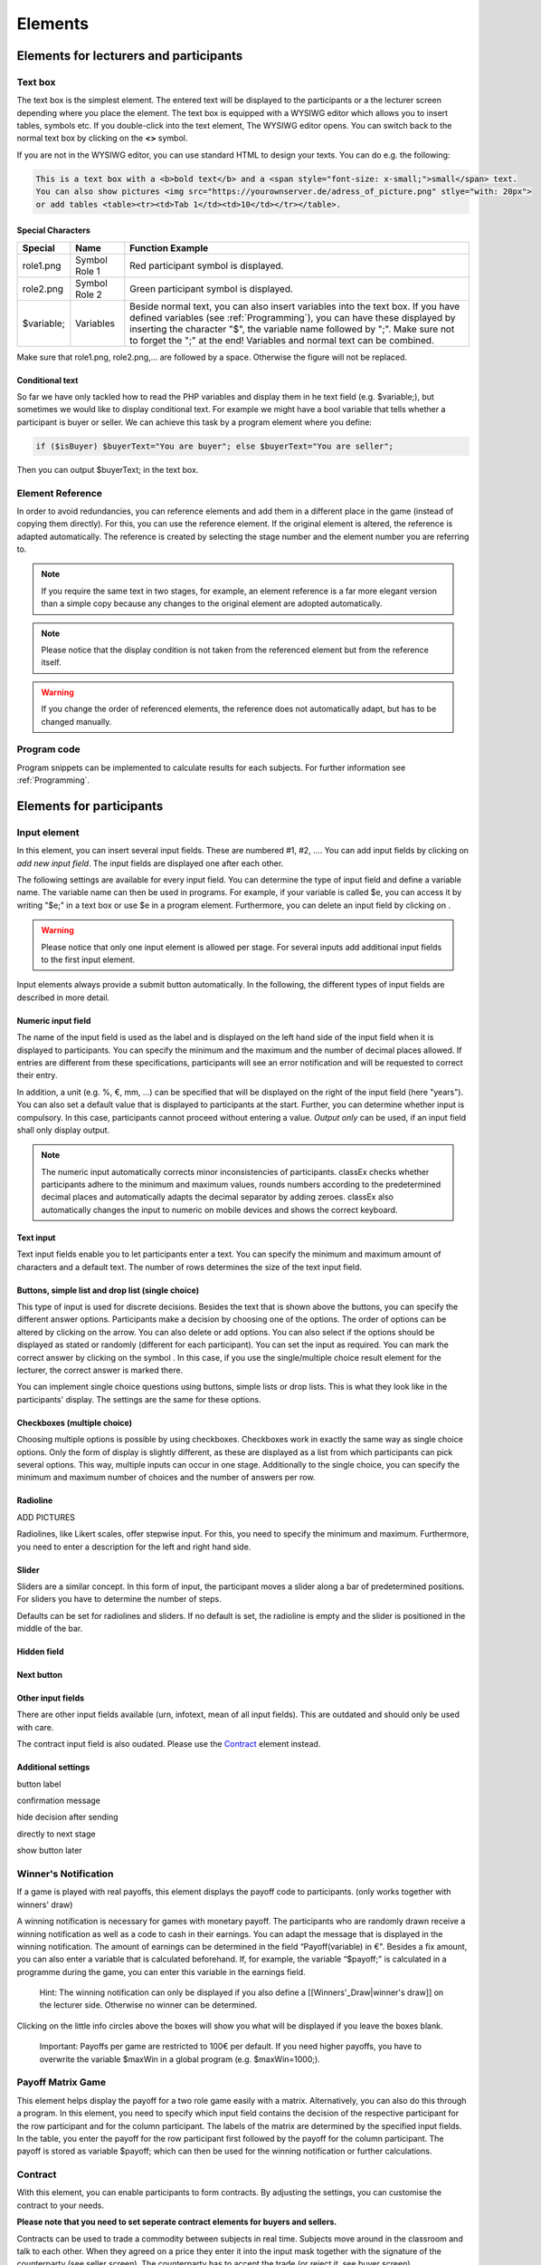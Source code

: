 .. _Elements:

=========
Elements
=========

Elements for lecturers and participants
=======================================


Text box
~~~~~~~~~


.. image:: _static/Textbox.JPG
    :alt:  300px

The text box is the simplest element. The entered text will be displayed to the participants or a the lecturer screen depending where you place the element. The text box is equipped with a WYSIWG editor which allows you to insert tables, symbols etc. If you double-click into the text element, The WYSIWG editor opens. You can switch back to the normal text box by clicking on the **<>** symbol. 

If you are not in the WYSIWG editor, you can use standard HTML to design your texts. You can do e.g. the following:

.. code:: html

	This is a text box with a <b>bold text</b> and a <span style="font-size: x-small;">small</span> text. 
	You can also show pictures <img src="https://yourownserver.de/adress_of_picture.png" stlye="with: 20px"> 
	or add tables <table><tr><td>Tab 1</td><td>10</td></tr></table>.

Special Characters
-------------------

=========== ============== ===============
Special     Name 		   Function Example
=========== ============== ===============
role1.png   Symbol Role 1  Red participant symbol |pic_role1| is displayed. 
role2.png   Symbol Role 2  Green participant symbol |pic_role2| is displayed.
$variable;  Variables      Beside normal text, you can also insert variables into the text box. If you have defined variables (see :ref:`Programming`), you can have these displayed by inserting the character "$", the variable name followed by ";". Make sure not to forget the ";" at the end! Variables and normal text can be combined.
=========== ============== ===============

Make sure that role1.png, role2.png,... are followed by a space. Otherwise the figure will not be replaced.

.. |pic_role1| image:: _static/pic/role1.PNG
	:width: 15px
.. |pic_role2| image:: _static/pic/role2.PNG
	:width: 15px


Conditional text
-----------------

So far we have only tackled how to read the PHP variables and display them in he text field (e.g. $variable;), but sometimes we would like to display conditional text. For example we might have a bool variable that tells whether a participant is buyer or seller. We can achieve this task by a program element where you define:

.. code:: php

	if ($isBuyer) $buyerText="You are buyer"; else $buyerText="You are seller";

Then you can output $buyerText; in the text box.

Element Reference
~~~~~~~~~~~~~~~~~

.. image:: _static/Refer.JPG
    :alt:  300p

In order to avoid redundancies, you can reference elements and add them in a different place in the game (instead of copying them directly). For this, you can use the reference element. If the original element is altered, the reference is adapted automatically. The reference is created by selecting the stage number and the element number you are referring to. 

.. note:: If you require the same text in two stages, for example, an element reference is a far more elegant version than a simple copy because any changes to the original element are adopted automatically.

.. note:: Please notice that the display condition is not taken from the referenced element but  from the reference itself.

.. warning:: If you change the order of referenced elements, the reference does not automatically adapt, but has to be changed manually.

Program code
~~~~~~~~~~~~

Program snippets can be implemented to calculate results for each subjects. For further information see :ref:`Programming`.

.. image:: _static/program.png


Elements for participants
==========================

Input element
~~~~~~~~~~~~~

In this element, you can insert several input fields. These are numbered #1, #2, …. You can add input fields by clicking on *add new input field*. The input fields are displayed one after each other.

The following settings are available for every input field. You can determine the type of input field and define a variable name. The variable name can then be used in programs. For example, if your variable is called $e, you can access it by writing "$e;" in a text box or use $e in a program element. Furthermore, you can delete an input field by clicking on |pic_delete|.

.. |pic_delete| image:: _static/pic/reject.PNG
				:width: 15px

.. warning:: Please notice that only one input element is allowed per stage. For several inputs add additional input fields to the first input element.

Input elements always provide a submit button automatically. In the following, the different types of input fields are described in more detail.

Numeric input field
--------------------

.. image:: _static/NumericInput1.JPG
    :alt:  300px

The name of the input field is used as the label and is displayed on the left hand side of the input field when it is displayed to participants. You can specify the minimum and the maximum and the number of decimal places allowed. If entries are different from these specifications, participants will see an error notification and will be requested to correct their entry.

In addition, a unit (e.g. %, €, mm, …) can be specified that will be displayed on the right of the input field (here "years"). You can also set a default value that is displayed to participants at the start. Further, you can determine whether input is compulsory. In this case, participants cannot proceed without entering a value. *Output only* can be used, if an input field shall only display output. 

.. image:: _static/NumericInput2.JPG
    :alt:  300px


.. note:: The numeric input automatically corrects minor inconsistencies of participants. classEx checks whether participants adhere to the minimum and maximum values, rounds numbers according to the predetermined decimal places and automatically adapts the decimal separator by adding zeroes. classEx also automatically changes the input to numeric on mobile devices and shows the correct keyboard.

Text input
----------

.. image:: _static/TextInput.JPG
    :alt:  300px

Text input fields enable you to let participants enter a text. You can specify the minimum and maximum amount of characters and a default text. The number of rows determines the size of the text input field.

Buttons, simple list and drop list (single choice)
----------------------------------------------------

.. image:: _static/develop/buttons.PNG
   :height: 500px

This type of input is used for discrete decisions. Besides the text that is shown above the buttons, you can specify the different answer options. Participants make a decision by choosing one of the options. The order of options can be altered by clicking on the arrow. You can also delete or add options. You can also select if the options should be displayed as stated or randomly (different for each participant). You can set the input as required. You can mark the correct answer by clicking on the symbol |pic_correct|. In this case, if you use the single/multiple choice result element for the lecturer, the correct answer is marked there.

.. |pic_correct| image:: _static/pic/correct.PNG 
	:width: 15px

You can implement single choice questions using buttons, simple lists or drop lists. This is what they look like in the participants' display. The settings are the same for these options.

.. image:: _static/ButtonsAndSelection2.JPG
    :alt:  300px
    
.. image:: _static/ButtonsAndSelection3.JPG
    :alt:  300px
    
.. image:: _static/ButtonsAndSelection4.JPG
    :alt:  300px

Checkboxes (multiple choice)
------------------------------

Choosing multiple options is possible by using checkboxes. Checkboxes work in exactly the same way as single choice options. Only the form of display is slightly different, as these are displayed as a list from which participants can pick several options. This way, multiple inputs can occur in one stage. Additionally to the single choice, you can specify the minimum and maximum number of choices and the number of answers per row.

Radioline
---------

ADD PICTURES 

Radiolines, like Likert scales, offer stepwise input. For this, you need to specify the minimum and maximum. Furthermore, you need to enter a description for the left and right hand side.


Slider
------

Sliders are a similar concept. In this form of input, the participant moves a slider along a bar of predetermined positions. For sliders you have to determine the number of steps. 

Defaults can be set for radiolines and sliders. If no default is set, the radioline is empty and the slider is positioned in the middle of the bar.

Hidden field
-------------

Next button
------------



Other input fields
------------------

There are other input fields available (urn, infotext, mean of all input fields). This are outdated and should only be used with care.

The contract input field is also oudated. Please use the `Contract`_ element instead.

Additional settings
-------------------

button label

confirmation message

hide decision after sending

directly to next stage

show button later





Winner's Notification
~~~~~~~~~~~~~~~~~~~~~

If a game is played with real payoffs, this element displays the payoff code to participants. (only works together with winners' draw) 

.. image:: _static/Winner.PNG
    :alt:  300p

A winning notification is necessary for games with monetary payoff. The participants who are randomly drawn receive a winning notification as well as a code to cash in their earnings. You can adapt the message that is displayed in the winning notification. The amount of earnings can be determined in the field “Payoff(variable) in €". Besides a fix amount, you can also enter a variable that is calculated beforehand. If, for example, the variable “$payoff;" is calculated in a programme during the game, you can enter this variable in the earnings field.

	Hint: The winning notification can only be displayed if you also define a [[Winners'_Draw|winner's draw]] on the lecturer side. Otherwise no winner can be determined.

Clicking on the little info circles above the boxes will show you what will be displayed if you leave the boxes blank.

	Important: Payoffs per game are restricted to 100€ per default. If you need higher payoffs, you have to overwrite the variable $maxWin in a global program (e.g. $maxWin=1000;).

Payoff Matrix Game
~~~~~~~~~~~~~~~~~~

.. image:: _static/Matrixpay.JPG
    :alt:  300p

This element helps display the payoff for a two role game easily with a matrix. Alternatively, you can also do this through a program. In this element, you need to specify which input field contains the decision of the respective participant for the row participant and for the column participant. The labels of the matrix are determined by the specified input fields. In the table, you enter the payoff for the row participant first followed by the payoff for the column participant. The payoff is stored as variable $payoff; which can then be used for the winning notification or further calculations.

Contract
~~~~~~~~

.. image:: _static/Contractparticipant.JPG
    :alt:  300p

With this element, you can enable participants to form contracts. By adjusting the settings, you can customise the contract to your needs.

**Please note that you need to set seperate contract elements for buyers and sellers.**

.. image:: _static/rungame/seller_png.png
    :width:  100%

.. image:: _static/rungame/buyer_png.png
    :width:  100%


Contracts can be used to trade a commodity between subjects in real time. Subjects move around in the classroom and talk to each other. When they agreed on a price they enter it into the input mask together with the signature of the counterparty (see seller screen). The counterparty has to accept the trade (or reject it, see buyer screen).

Settings
--------

sell offers/buy offers
	If you turn this on, you allow for sell or buy offers made by the respective subject.

set quantities
	allows to set quantities (otherwise quantity is always 1). Prices are set as price/unit.

no signature
	allows to disable the signature. The signature is needed for sell and buy offers to be send to a specific person. E.g. if the buyer can make buy offers, she needs the signature of the seller to send the offer to.

max # contracts
	maximum number of (accepted) contracts

currency/min price/max price/decimal place
	Currency of the prices and minimum, maximum and decimal places.

maximum quantity
	maximum quanity a subject is allowed to possess

products
	at the moment only one typoe of product can be traded. You can specify a name (or a small image) and the initial amount of the good (e.g. the seller has 1 unit, the buyer 0 units).

Output
------

The contracts made can be shown at the lecturer's screen with the contract table. In addition, there are special functions in globals and subjects programs to retrieve contracts. All contracts are also stored in the standard excel file which can be retrieved in the data menu. 

Camera
~~~~~~

.. image:: _static/Camera1.PNG
    :alt:  300p

With this element, you can enable participants take a picture of themselves.

- Settings

The filename, under which the picture is stored, has to be defined. Additionally, you can define if participants are allowed to retake a picture. Then only the last picture taken is saved.

.. image:: _static/Camera2.PNG
    :alt:  300p

- Informed Consent

Participants are asked by the browser if the browser can access the webcam or not. Please make participants aware that they do not have to take a picture and ask them for their consent.

- Retrieving Pictures

Pictures can be retrieved in the following ways:

At another participant' screen
	You can use the normal variable notation ($image;) to display pictures in textboxes.

At the lecturer screen
	You can use $getValues(...) to retrieve the pictures of all participants and display them.

From the stored data
	In the downloaded data you find stored images in the subjects table. They can are base64 decoded and can be encoded with free online tools. Just take away "data:image/jpeg;base64," from the string, so that it starts e.g. with "/9j/....".

Javascript program
~~~~~~~~~~~~~~~~~~~

- Reading php variables

To read php variables one currently neads a two step approach:
	* write php variable in the text field
	* parse textfield content in javascript using jquery
	* [optional] hide textfield

Assume we have a php variable <code>$foo</code> that containing an array we want to use as an javascript array.

- Textfield content:

	| <pre><div id="php_var_foo" hidden>$foo;</div></pre>
	| The id does not need to have this format, but it must be unique and match the variable used in the Javascript field

- Javascript-field content:

	| var foo = JSON.parse($('#php_var_foo').html());
	| $('#php_var_foo').parent().hide(); // optional

This finds the html element with the id of the div containing the variable content. It's inner html (the content) is taken and than parsed. Now the variable foo in javascript contains the content of the php variable foo.

[Optional] Hide the parent of the div containing the variable.

- Writing php variables

This can be achieved via hidden input fields that are triggered via JQuery calls

Filled in form (outdated)
~~~~~~~~~~~~~~~~~~~~~~~~~~

This element allows you to display the filled in input element of the previous stage.


Elements for lecturers
======================

Start Button and Automatic Start
~~~~~~~~~~~~~~~~~~~~~~~~~~~~~~~~

The start button is used to initiate a stage. Each stage '''requires a start button''' apart from stages that has a result element. Result elements have their own buttons. 

There are two options. A start button which has to be clicked by the experimenter or a automatic start.

Start Button
------------

.. image:: _static/Startbutton.PNG
    :alt:  300p

The start button can be configured according to the needs. 

* Name: You can name the button (e.g. Start Trade).
* Feature: Instead of starting the current stage, you can also use the start button to jump to different stages. 
* Confirmation message: you can set if a pop-up should appear after clicking to confirm the action. 
* Count: You can set the counter which appears after the start button is clicked. It can count decisions (also by role, treatment or group if set). 

Automatic Start
---------------

.. image:: _static/Automaticstart.PNG
    :alt:  300p

The automatic start button allows you to start stages when subjects finished the previous stage.

The mode can be set to:

start if possible
	if a subjects finishes the previous stage, it is forwarded to the next stage.

wait for all
	subjects are only forwared if everyone in the group is done with the previous stage.

no forwarding
	subjects are not forwarded (This feature is only used if subjects forward themself by clicking on a button. This can be set in additional settings of the input element).

Count
	You can set the counter which appears after the start button of the previous stage is clicked. It can count decisions (also by role, treatment or group if set).
Counter
	Setting this additionally allows you to deactivate the counter completly.



Winner's Draw
~~~~~~~~~~~~~

.. image:: _static/Draw.JPG
    :alt:  300p

This element should be implemented in the last stage and draws a winner from among all participants. The earnings should be calculated individually on the participant side (see [[Winner's_Notification|winning notification]] for participants). You can determine whether single participants or coupled participants shall be drawn. Drawing coupled participants only makes sense if you have defined roles. You can also decide how many winners you want to draw.

 Important: Payoffs per game are restricted to 100€ per default. If you need higher payoffs, you have to overwrite the variable $maxWin in a global program (e.g. $maxWin=1000;).

	Hint: For games with two roles it is advisable to draw coupled participants as winners because the possibility that only one of the two participants could be drawn might overshadow considerations of fairness or reciprocity. Experience has shown that earnings of less than 5€ are usually not cashed in. Therefore, games should be calibrated in a way that ensures that earnings are at least 10€.

**Important: Winners are only drawn from participants who made a decision to avoid inactive participants to be drawn. Therefore it does not make any sense to put the winners' draw in the first stage.**

You should draw winners only once in a game as the payoffs codes do not distinguish between rounds.

Lecturer Discrete Choice
~~~~~~~~~~~~~~~~~~~~~~~~~

.. image:: _static/Randomdraw.PNG
    :alt:  300p

- Usage

With this element the lecturer/experimenter can make decisions for all participants during the game, e.g. tossing a coin in front of the class and entering the value in classEx so that payoffs can be calculated based on the coin toss.

- Settings

name
	This name will be displayed on the screen to identify the input button.

variable name
	The value will be saved under this name as a global variable and can be retrieved by that name.

for each participant
	If you switch this on, you can set the value for each participant separatly. The value will be stored as a global variable in an array with the participant ID as index.

default
	You can set a default.

options
	You can specify options with different values.

update
	If you switch on the update, the element will check every two second if new participants arrived (only necessary when you switched on "for each participant").

Contract table
~~~~~~~~~~~~~~~~~


.. image:: _static/Contracttable.JPG
    :alt:  300p

With this element, all contracts that were entered into by participants as well as a chart and the average are displayed on the lecturer's screen.


.. image:: _static/Ctable4.PNG
    :alt:  300p

.. image:: _static/Ctable2.PNG
    :alt:  300p

.. image:: _static/Ctable3.PNG
    :alt:  300p

.. image:: _static/Ctable1.PNG
    :alt:  300p

- Functionality

In the contract table you have several tabs where you can jump between. You can see them in the pictures on the right hand side.

Contracts
	lists all contracts made.

Averages
	yields overview statistics for each round (mean, median, min, max, std dev)

Chart
	show contracts made over time. In case of different quantities it also shows a bubble chart for the combination of quantities and prices.

Predicition
	shows a predicition (if set). To create a prediction the variables $demand and $supply have to be filled in a global program. $supply and $demand should be arrays which contain prices as index and the resulting quantity as a value.

- Settings

value array
	gives the name of a (pre-filled) array which contains the role of the participant as index and the respective buyer or seller value as value. This is shown in the table as buyer/seller value.

label
	all labels in the table can be changed according to needs (seller/buyer/seller value/buyer value/price).

profit variables
	can be left empty.

show quantities
	additionally shows quantities in the contract table and a bubble chart with quantities and prices.

Result Element
~~~~~~~~~~~~~~~

For displaying the results of a game various types of charts are available. Note that you can only display saved subject variables.

Whenever you can select variables in a field you only need to insert the variable name (e.g. "payoff"). Ordinary input fields require the usual php notation (e.g. "$payoff;").

The program code does not distingiush between binary 0 and numeric 0. Some result elements, however, cannot display binary 0. Make sure to convert binary 0 in numeric 0 in the program code (e.g. "if($accept == 0) {$accept = 0;}") in case you want to display it in a result element.

Under the header “count", you can determine whether results shall be displayed separately for groups, treatments or roles (if defined). Further, you can determine for some result elements whether you want the button “show results" to be displayed or not. Not displaying the button can be useful, if you want to display several diagrams underneath each other. You do, however, need at least one button per stage. You can use a normal start button element as well.

Results Single / Multiple Choice Questions
------------------------------------------

.. image:: _static/Smc.JPG
    :alt:  300p

The results are displayed with percentage bars.

.. image:: _static/Singlechoice.PNG
    :alt:  300p

The following options can be changed:

Count
	Participants are counted all together (or per treatment / role).
Show element
	Always display element or only if stage is activated.
Input
	The variable which should be displayed (here: stage #1 input field #1). 

The element automatically detects if the input is multiple choice or single choice. Hovering over the bars gives the absolute frequency of participants who opted for that option. The element should only be used with input fields with predefined options (otherwise you should use the counter result element).

Results Histogram
------------------

.. image:: _static/Numericindic.PNG
    :alt:  300p

.. image:: _static/Hist.PNG
    :alt:  300p

The following options can be changed:

Variable
	Choose which variable you want to display

Show element
	Element is always displayed or only if stage is activated.

Min
	Minimum of the histogram (Default 0)

Max
	Maximum of the histogram 

Bin
	How the values shall be pooled into “bins". For example, if you define the bin width: 10, the data will be pooled in brackets of ten.

X-Line
	Vertical Line is drawn at this x-value (e.g. to specify a correct or true value)

Count
	Participants are counted all together or per treatment / role. This can be changed in drop down menu at the bottom.


	Hint: All values that are larger than the displayed maximum value are automatically pooled into the last bin.</div>

Results Line Chart
-------------------

.. image:: _static/Result_linechart.PNG
    :alt:  300p

.. image:: _static/Commons.PNG
    :alt:  300p


A line chart enables the display of the results of several rounds. The following options can be changed:

Count
Participants are counted all together (or per treatment / role).

Button
	A button to start the result stage is displayed (or not).
Input
	The variable which should be displayed (here: stage #496 input field #1 (variable name "beitrag")). 
Max x-Axis
	Maximum of x-Axis
Max y-Axis
	Maximum of y-Axis
Label x-Axis
	Label of x-Axis
Label y-Axis
	Label of y-Axis

If no maximum is determined, the programme will automatically use the maximum of the input field. You can label both axes.

The line chart automatically calculates the average of the input variable over all subjects, per group or per treatment.
If the input variable is a binary variable the result is diaplayed in percent.

Results Bubble
---------------

.. image:: _static/Bubble.JPG
    :alt:  300p

.. image:: _static/Bubble2.JPG
    :alt:  300p

Displays a bubble chart, which can be useful for trust games, for example.

You can define the variables to be displayed on the x-axis and the y-axis as well as a minimum and a label for each axis.
 
Results Counter
----------------

.. image:: _static/Counter.JPG
    :alt:  300p

.. image:: _static/Bc.PNG
    :alt:  300p

The counter enables you to display the relative frequency with which a specific answer was chosen. If participants are required to choose a pair of answers, like in the faces beauty contest for example, you can also display how often a specific pair of answers was chosen.

Hovering over the bars gives the absolute frequency of participants who opted for that option. 

Using a multiple choice input field will result in the listing of combined answers. E.g. You can select A, B, C (multiple choice). Then the counter elemnet will display who many percent chose A, A&B, A&C,... If you want to have the items analysed seperately (only A, B, C) you should use the Results Single / Multiple Choice Questions (see above). 

Results Game Matrix
--------------------

.. image:: _static/Qqq.JPG
    :alt:  300p

.. image:: _static/Qq.JPG
    :alt:  300p

If a game is played with two different roles, the results can be displayed as a matrix. The settings are the same as for the participant screen. If you have defined treatments, you can decide whether the results shall be displayed per treatment or altogether.

If you have several rounds, the matrix calculates the results overall rounds. If you want to show temporal structures (e.g. learning), please use the time line diagram.

	Hint: The displayed matrix only determines the image on the lecturer’s screen and not the payoff for participants. The payoff is calculated individually for the participants (either through the element "payoff for 2 roles" or through a program).

Other result elements
----------------------

Other result elements include likert scales and pie charts.

